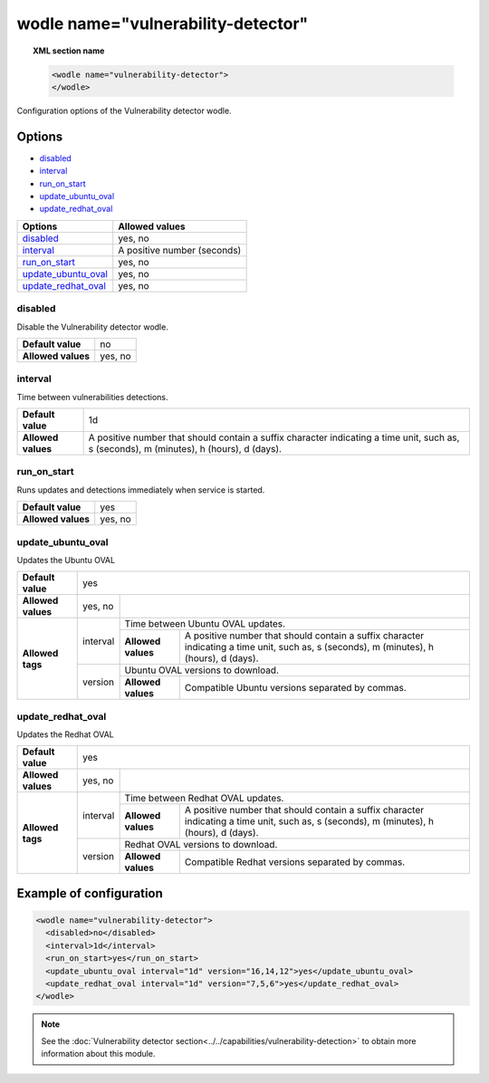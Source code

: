 .. _wodle_vuln_detector:

wodle name="vulnerability-detector"
====================================

.. versionadded:: 3.2.0

.. topic:: XML section name

	.. code-block:: xml

		<wodle name="vulnerability-detector">
		</wodle>

Configuration options of the Vulnerability detector wodle.

Options
-------

- `disabled`_
- `interval`_
- `run_on_start`_
- `update_ubuntu_oval`_
- `update_redhat_oval`_

+---------------------------+-----------------------------+
| Options                   | Allowed values              |
+===========================+=============================+
| `disabled`_               | yes, no                     |
+---------------------------+-----------------------------+
| `interval`_               | A positive number (seconds) |
+---------------------------+-----------------------------+
| `run_on_start`_           | yes, no                     |
+---------------------------+-----------------------------+
| `update_ubuntu_oval`_     | yes, no                     |
+---------------------------+-----------------------------+
| `update_redhat_oval`_     | yes, no                     |
+---------------------------+-----------------------------+


disabled
^^^^^^^^

Disable the Vulnerability detector wodle.

+--------------------+-----------------------------+
| **Default value**  | no                          |
+--------------------+-----------------------------+
| **Allowed values** | yes, no                     |
+--------------------+-----------------------------+

interval
^^^^^^^^

Time between vulnerabilities detections.

+--------------------+------------------------------------------------------------------------------------------------------------------------------------------+
| **Default value**  | 1d                                                                                                                                       |
+--------------------+------------------------------------------------------------------------------------------------------------------------------------------+
| **Allowed values** | A positive number that should contain a suffix character indicating a time unit, such as, s (seconds), m (minutes), h (hours), d (days). |
+--------------------+------------------------------------------------------------------------------------------------------------------------------------------+

run_on_start
^^^^^^^^^^^^

Runs updates and detections immediately when service is started.

+--------------------+---------+
| **Default value**  | yes     |
+--------------------+---------+
| **Allowed values** | yes, no |
+--------------------+---------+

update_ubuntu_oval
^^^^^^^^^^^^^^^^^^^

Updates the Ubuntu OVAL

+--------------------+---------+-----------------------------------------------------------------------------------------------------------------------------------------------------------------+
| **Default value**  | yes                                                                                                                                                                       |
+--------------------+---------+-----------------------------------------------------------------------------------------------------------------------------------------------------------------+
| **Allowed values** | yes, no |                                                                                                                                                                 |
+--------------------+---------+-----------------------------------------------------------------------------------------------------------------------------------------------------------------+
|                    |         | Time between Ubuntu OVAL updates.                                                                                                                               |
+                    + interval+--------------------+--------------------------------------------------------------------------------------------------------------------------------------------+
|                    |         | **Allowed values** |  A positive number that should contain a suffix character indicating a time unit, such as, s (seconds), m (minutes), h (hours), d (days).  |
+ **Allowed tags**   +---------+--------------------+--------------------------------------------------------------------------------------------------------------------------------------------+
|                    |         | Ubuntu OVAL versions to download.                                                                                                                               |
+                    + version +--------------------+--------------------------------------------------------------------------------------------------------------------------------------------+
|                    |         | **Allowed values** | Compatible Ubuntu versions separated by commas.                                                                                            |
+--------------------+---------+--------------------+--------------------------------------------------------------------------------------------------------------------------------------------+

update_redhat_oval
^^^^^^^^^^^^^^^^^^^

Updates the Redhat OVAL

+--------------------+---------+-----------------------------------------------------------------------------------------------------------------------------------------------------------------+
| **Default value**  | yes                                                                                                                                                                       |
+--------------------+---------+-----------------------------------------------------------------------------------------------------------------------------------------------------------------+
| **Allowed values** | yes, no |                                                                                                                                                                 |
+--------------------+---------+-----------------------------------------------------------------------------------------------------------------------------------------------------------------+
|                    |         | Time between Redhat OVAL updates.                                                                                                                               |
+                    + interval+--------------------+--------------------------------------------------------------------------------------------------------------------------------------------+
|                    |         | **Allowed values** |  A positive number that should contain a suffix character indicating a time unit, such as, s (seconds), m (minutes), h (hours), d (days).  |
+ **Allowed tags**   +---------+--------------------+--------------------------------------------------------------------------------------------------------------------------------------------+
|                    |         | Redhat OVAL versions to download.                                                                                                                               |
+                    + version +--------------------+--------------------------------------------------------------------------------------------------------------------------------------------+
|                    |         | **Allowed values** | Compatible Redhat versions separated by commas.                                                                                            |
+--------------------+---------+--------------------+--------------------------------------------------------------------------------------------------------------------------------------------+

Example of configuration
------------------------

.. code-block:: xml

	<wodle name="vulnerability-detector">
	  <disabled>no</disabled>
	  <interval>1d</interval>
	  <run_on_start>yes</run_on_start>
	  <update_ubuntu_oval interval="1d" version="16,14,12">yes</update_ubuntu_oval>
	  <update_redhat_oval interval="1d" version="7,5,6">yes</update_redhat_oval>
	</wodle>



.. note:: See the :doc:`Vulnerability detector section<../../capabilities/vulnerability-detection>` to obtain more information about this module.
